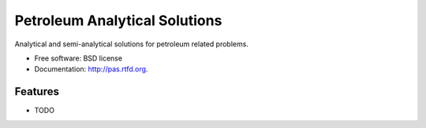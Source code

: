 ===============================
Petroleum Analytical Solutions
===============================

.. image:: https://badge.fury.io/py/pas.png
    :target: http://badge.fury.io/py/pas
    
.. image:: https://travis-ci.org/ohinai/pas.png?branch=master
        :target: https://travis-ci.org/ohinai/pas

.. image:: https://pypip.in/d/pas/badge.png
        :target: https://pypi.python.org/pypi/pas


Analytical and semi-analytical solutions for petroleum related problems.

* Free software: BSD license
* Documentation: http://pas.rtfd.org.

Features
--------

* TODO